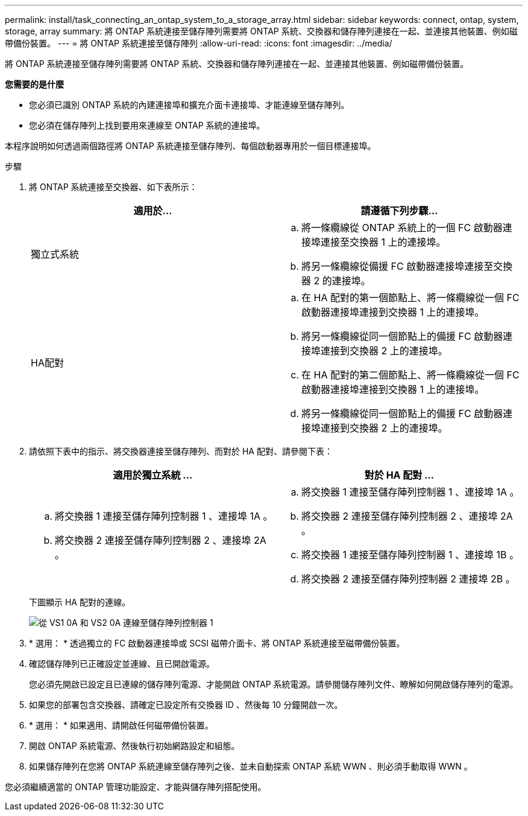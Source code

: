 ---
permalink: install/task_connecting_an_ontap_system_to_a_storage_array.html 
sidebar: sidebar 
keywords: connect, ontap, system, storage, array 
summary: 將 ONTAP 系統連接至儲存陣列需要將 ONTAP 系統、交換器和儲存陣列連接在一起、並連接其他裝置、例如磁帶備份裝置。 
---
= 將 ONTAP 系統連接至儲存陣列
:allow-uri-read: 
:icons: font
:imagesdir: ../media/


[role="lead"]
將 ONTAP 系統連接至儲存陣列需要將 ONTAP 系統、交換器和儲存陣列連接在一起、並連接其他裝置、例如磁帶備份裝置。

*您需要的是什麼*

* 您必須已識別 ONTAP 系統的內建連接埠和擴充介面卡連接埠、才能連線至儲存陣列。
* 您必須在儲存陣列上找到要用來連線至 ONTAP 系統的連接埠。


本程序說明如何透過兩個路徑將 ONTAP 系統連接至儲存陣列、每個啟動器專用於一個目標連接埠。

.步驟
. 將 ONTAP 系統連接至交換器、如下表所示：
+
|===
| 適用於... | 請遵循下列步驟... 


 a| 
獨立式系統
 a| 
.. 將一條纜線從 ONTAP 系統上的一個 FC 啟動器連接埠連接至交換器 1 上的連接埠。
.. 將另一條纜線從備援 FC 啟動器連接埠連接至交換器 2 的連接埠。




 a| 
HA配對
 a| 
.. 在 HA 配對的第一個節點上、將一條纜線從一個 FC 啟動器連接埠連接到交換器 1 上的連接埠。
.. 將另一條纜線從同一個節點上的備援 FC 啟動器連接埠連接到交換器 2 上的連接埠。
.. 在 HA 配對的第二個節點上、將一條纜線從一個 FC 啟動器連接埠連接到交換器 1 上的連接埠。
.. 將另一條纜線從同一個節點上的備援 FC 啟動器連接埠連接到交換器 2 上的連接埠。


|===
. 請依照下表中的指示、將交換器連接至儲存陣列、而對於 HA 配對、請參閱下表：
+
|===
| 適用於獨立系統 ... | 對於 HA 配對 ... 


 a| 
.. 將交換器 1 連接至儲存陣列控制器 1 、連接埠 1A 。
.. 將交換器 2 連接至儲存陣列控制器 2 、連接埠 2A 。

 a| 
.. 將交換器 1 連接至儲存陣列控制器 1 、連接埠 1A 。
.. 將交換器 2 連接至儲存陣列控制器 2 、連接埠 2A 。
.. 將交換器 1 連接至儲存陣列控制器 1 、連接埠 1B 。
.. 將交換器 2 連接至儲存陣列控制器 2 連接埠 2B 。


|===
+
下圖顯示 HA 配對的連線。

+
image::../media/one_4_port_array_lun_gp.gif[從 VS1 0A 和 VS2 0A 連線至儲存陣列控制器 1,ports 1A and 1B. Connections from vs1 0c and vs2 0c go to storage array controller 2,ports 2A and 2B.]

. * 選用： * 透過獨立的 FC 啟動器連接埠或 SCSI 磁帶介面卡、將 ONTAP 系統連接至磁帶備份裝置。
. 確認儲存陣列已正確設定並連線、且已開啟電源。
+
您必須先開啟已設定且已連線的儲存陣列電源、才能開啟 ONTAP 系統電源。請參閱儲存陣列文件、瞭解如何開啟儲存陣列的電源。

. 如果您的部署包含交換器、請確定已設定所有交換器 ID 、然後每 10 分鐘開啟一次。
. * 選用： * 如果適用、請開啟任何磁帶備份裝置。
. 開啟 ONTAP 系統電源、然後執行初始網路設定和組態。
. 如果儲存陣列在您將 ONTAP 系統連線至儲存陣列之後、並未自動探索 ONTAP 系統 WWN 、則必須手動取得 WWN 。


您必須繼續適當的 ONTAP 管理功能設定、才能與儲存陣列搭配使用。
